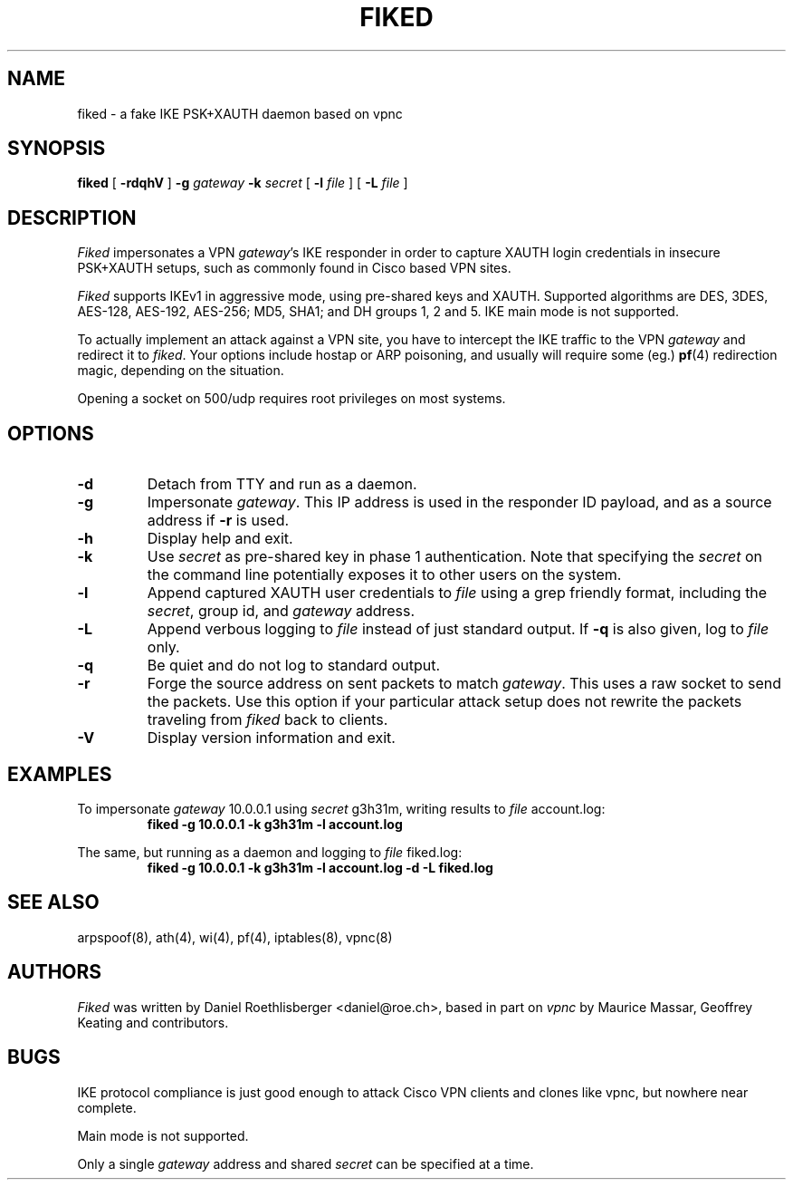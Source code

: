 .\" fiked - a fake IKE PSK+XAUTH daemon based on vpnc
.\" Copyright (C) 2005, Daniel Roethlisberger <daniel@roe.ch>
.\" 
.\" This program is free software; you can redistribute it and/or modify
.\" it under the terms of the GNU General Public License as published by
.\" the Free Software Foundation; either version 2 of the License, or
.\" (at your option) any later version.
.\" 
.\" This program is distributed in the hope that it will be useful,
.\" but WITHOUT ANY WARRANTY; without even the implied warranty of
.\" MERCHANTABILITY or FITNESS FOR A PARTICULAR PURPOSE.  See the
.\" GNU General Public License for more details.
.\" 
.\" You should have received a copy of the GNU General Public License
.\" along with this program; if not, see http://www.gnu.org/copyleft/
.\" 
.\" $Id$
.\"
.TH FIKED 1  "1 November 2005"
.SH NAME
fiked \- a fake IKE PSK+XAUTH daemon based on vpnc
.SH SYNOPSIS
.na
.B fiked
[
.B \-rdqhV
]
.B \-g
.I gateway
.B \-k
.I secret
[
.B \-l
.I file
] [
.B \-L
.I file
]
.br
.ad
.SH DESCRIPTION
.LP
\fIFiked\fP impersonates a VPN \fIgateway\fP's IKE responder in order to
capture XAUTH login credentials in insecure PSK+XAUTH setups, such as
commonly found in Cisco based VPN sites.
.LP
\fIFiked\fP supports IKEv1 in aggressive mode, using pre-shared keys and
XAUTH.  Supported algorithms are DES, 3DES, AES-128, AES-192, AES-256;
MD5, SHA1; and DH groups 1, 2 and 5.  IKE main mode is not supported.
.LP
To actually implement an attack against a VPN site, you have to intercept
the IKE traffic to the VPN \fIgateway\fP and redirect it to \fIfiked\fP.
Your options include hostap or ARP poisoning, and usually will require
some (eg.)
.BR pf (4)
redirection magic, depending on the situation.
.LP
Opening a socket on 500/udp requires root privileges on most systems.
.SH OPTIONS
.TP
.B \-d
Detach from TTY and run as a daemon.
.TP
.B \-g
Impersonate \fIgateway\fP.  This IP address is used in the responder ID
payload, and as a source address if
.B \-r
is used.
.TP
.B \-h
Display help and exit.
.TP
.B \-k
Use \fIsecret\fP as pre-shared key in phase 1 authentication.  Note that
specifying the \fIsecret\fP on the command line potentially exposes it to
other users on the system.
.TP
.B \-l
Append captured XAUTH user credentials to \fIfile\fP using a grep friendly
format, including the \fIsecret\fP, group id, and \fIgateway\fP address.
.TP
.B \-L
Append verbous logging to \fIfile\fP instead of just standard output.  If
.B \-q
is also given, log to \fIfile\fP only.
.TP
.B \-q
Be quiet and do not log to standard output.
.TP
.B \-r
Forge the source address on sent packets to match \fIgateway\fP.  This
uses a raw socket to send the packets.  Use this option if your
particular attack setup does not rewrite the packets traveling from
\fIfiked\fP back to clients.
.TP
.B \-V
Display version information and exit.
.SH EXAMPLES
.LP
To impersonate \fIgateway\fP 10.0.0.1 using \fIsecret\fP g3h31m,
writing results to \fIfile\fP account.log:
.RS
.nf
\fBfiked -g 10.0.0.1 -k g3h31m -l account.log\fP
.fi
.RE
.LP
The same, but running as a daemon and logging to \fIfile\fP fiked.log:
.RS
.nf
\fBfiked -g 10.0.0.1 -k g3h31m -l account.log -d -L fiked.log\fP
.fi
.RE
.SH "SEE ALSO"
arpspoof(8), ath(4), wi(4), pf(4), iptables(8), vpnc(8)
.SH AUTHORS
\fIFiked\fP was written by Daniel Roethlisberger <daniel@roe.ch>, based in
part on \fIvpnc\fP by Maurice Massar, Geoffrey Keating and contributors.
.SH BUGS
IKE protocol compliance is just good enough to attack Cisco VPN clients and
clones like vpnc, but nowhere near complete.
.LP
Main mode is not supported.
.LP
Only a single \fIgateway\fP address and shared \fIsecret\fP can be specified
at a time.
